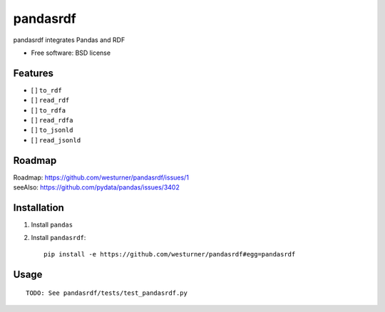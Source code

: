 ===============================
pandasrdf
===============================

pandasrdf integrates Pandas and RDF

* Free software: BSD license

.. * Documentation: https://pandasrdf.readthedocs.org.

Features
--------

* [ ] ``to_rdf``
* [ ] ``read_rdf``

* [ ] ``to_rdfa``
* [ ] ``read_rdfa``

* [ ] ``to_jsonld``
* [ ] ``read_jsonld``

Roadmap
---------
| Roadmap: https://github.com/westurner/pandasrdf/issues/1
| seeAlso: https://github.com/pydata/pandas/issues/3402


Installation
-------------

1. Install ``pandas``

2. Install ``pandasrdf``::

    pip install -e https://github.com/westurner/pandasrdf#egg=pandasrdf


Usage
------
::

    TODO: See pandasrdf/tests/test_pandasrdf.py
